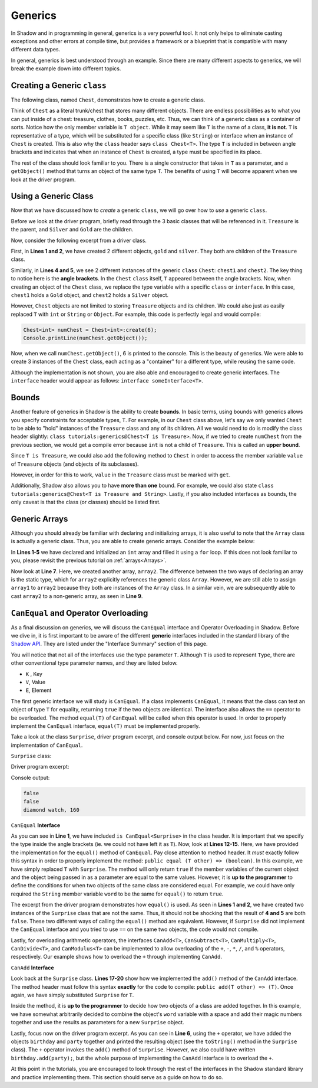 Generics
--------

In Shadow and in programming in general, generics is a very powerful tool. It not only helps to eliminate casting exceptions and other errors at compile time, but provides a framework or a blueprint that is compatible with many different data types. 

In general, generics is best understood through an example. Since there are many different aspects to generics, we will break the example down into different topics. 

Creating a Generic ``class``
^^^^^^^^^^^^^^^^^^^^^^^^^^^^^

The following class, named ``Chest``, demonstrates how to create a generic class. 

.. code-block:: shadow
    :linenos: 

    class tutorials:generics@Chest<T>
    {
        T object; 
	
        public create(T value)
        {
            object = value; 
        }
	
        public getObject() => (T)
        {
            return object; 
        }
        public getValue() => (double)
	{
	    return object->value; 
	}
    }

Think of ``Chest`` as a literal trunk/chest that stores many different objects. There are endless possibilities as to what you can put inside of a chest: treasure, clothes, books, puzzles, etc. Thus, we can think of a generic class as a container of sorts. Notice how the only member variable is ``T object``. While it may seem like ``T`` is the name of a class, **it is not**. ``T`` is representative of a type, which will be substituted for a specific class (like ``String``) or interface when an instance of ``Chest`` is created. 
This is also why the ``class`` header says ``class Chest<T>``. The type ``T`` is included in between angle brackets and indicates that when an instance of ``Chest`` is created, a type must be specified in its place. 

The rest of the class should look familiar to you. There is a single constructor that takes in ``T`` as a parameter, and a ``getObject()`` method that turns an object of the same type ``T``. The benefits of using ``T`` will become apparent when we look at the driver program. 

Using a Generic Class
^^^^^^^^^^^^^^^^^^^^^^

Now that we have discussed how to *create* a generic ``class``, we will go over how to *use* a generic ``class``. 

Before we look at the driver program, briefly read through the 3 basic classes that will be referenced in it. ``Treasure`` is the parent, and ``Silver`` and ``Gold`` are the children. 

.. code-block:: shadow
    :linenos: 

    class Treasure
    {
        double value; 
	
        public create(double v)
        {
            value = v; 
        }
    }

.. code-block:: shadow
    :linenos: 

    class Gold is Treasure
    {
        public create(double v)
        {
	    super(v); 
        }
    }


.. code-block:: shadow
    :linenos: 

    class Silver is Treasure
    {
        public create(double v)
        {
            super(v); 
        }
    }

Now, consider the following excerpt from a driver class. 

.. code-block:: shadow
    :linenos: 

    Silver silver = Silver:create(10283.60); 
    Gold gold = Gold:create(230953.34); 

    Chest<Silver> chest1 = Chest<Silver>:create(silver); 
    Chest<Gold> chest2 = Chest<Gold>:create(gold); 

First, in **Lines 1 and 2**, we have created 2 different objects, ``gold`` and ``silver``. They both are children of the ``Treasure`` class. 

Similarly, in **Lines 4 and 5**, we see 2 different instances of the generic ``class`` ``Chest``: ``chest1`` and ``chest2``. The key thing to notice here is the **angle brackets**. In the ``Chest`` ``class`` itself, ``T`` appeared between the angle brackets. Now, when creating an object of the ``Chest`` class, we replace the type variable with a specific ``class`` or ``interface``. In this case, ``chest1`` holds a ``Gold`` object, and ``chest2`` holds a ``Silver`` object. 

However, ``Chest`` objects are not limited to storing  ``Treasure`` objects and its children. We could also just as easily replaced ``T`` with ``int`` or ``String`` or ``Object``. For example, this code is perfectly legal and would compile: 

.. code-block:: shadow

    Chest<int> numChest = Chest<int>:create(6); 
    Console.printLine(numChest.getObject()); 

Now, when we call ``numChest.getObject()``, 6 is printed to the console. This is the beauty of generics. We were able to create 3 instances of the ``Chest`` class, each acting as a "container" for a different type, while reusing the same code. 

Although the implementation is not shown, you are also able and encouraged to create generic interfaces. The ``interface`` header would appear as follows: ``interface someInterface<T>``. 

Bounds
^^^^^^^ 

Another feature of generics in Shadow is the ability to create **bounds**. In basic terms, using bounds with generics allows you specify constraints for acceptable types, ``T``. For example, in our ``Chest`` class above, let's say we only wanted ``Chest`` to be able to "hold" instances of the ``Treasure`` class and any of its children. All we would need to do is modify the class header slightly: ``class tutorials:generics@Chest<T is Treasure>``. Now, if we tried to create ``numChest`` from the previous section, we would get a compile error because ``int`` is not a child of ``Treasure``. This is called an **upper bound**. 

Since ``T is Treasure``, we could also add the following method to ``Chest`` in order to access the member variable ``value`` of ``Treasure`` objects (and objects of its subclasses). 

.. code-block:: shadow
    :linenos: 

    public getValue() => (double)
    {
        return object->value; 
    }

However, in order for this to work, ``value`` in the ``Treasure`` class must be marked with ``get``. 



Additionally, Shadow also allows you to have **more than one** bound. For example, we could also state ``class tutorials:generics@Chest<T is Treasure and String>``. Lastly, if you also included interfaces as bounds, the only caveat is that the class (or classes) should be listed first.

Generic Arrays
^^^^^^^^^^^^^^

Although you should already be familiar with declaring and initializing arrays, it is also useful to note that the ``Array`` class is actually a generic class. Thus, you are able to create generic arrays. Consider the example below: 

.. code-block:: shadow
    :linenos:

    int[] array1 = int:create[10]; 
    for(int i = 0; i < array1->size; i += 1)
    {
        array1[i] = 7 + (2 * i); 
    }
		
    Array<int> array2 = array1; 
		
    int[] array3 = cast<int[]>(array2); 
				

In  **Lines 1-5** we have declared and initialized an ``int`` array and filled it using a ``for`` loop. If this does not look familiar to you, please revisit the previous tutorial on :ref:`arrays<Arrays>`. 

Now look at **Line 7**. Here, we created another array, ``array2``. The difference between the two ways of declaring an array is the static type, which for ``array2`` explicitly references the generic class ``Array``. However, we are still able to assign ``array1`` to ``array2`` because they both are instances of the ``Array`` class. In a similar vein, we are subsequently able to cast ``array2`` to a non-generic array, as seen in **Line 9**. 


``CanEqual`` and Operator Overloading
^^^^^^^^^^^^^^^^^^^^^^^^^^^^^^^^^^^^^

As a final discussion on generics, we will discuss the ``CanEqual`` interface and Operator Overloading in Shadow. Before we dive in, it is first important to be aware of the different **generic** interfaces included in the standard library of the `Shadow API <http://shadow-language.org/documentation/shadow/standard/$package-summary.html>`_. They are listed under the "Interface Summary" section of this page. 

You will notice that not all of the interfaces use the type parameter ``T``. Although ``T`` is used to represent ``Type``, there are other conventional type parameter names, and they are listed below. 

* ``K`` , Key
* ``V``, Value
* ``E``, Element

The first generic interface we will study is ``CanEqual``. If a class implements ``CanEqual``,  it means that the class can test an object of type ``T`` for equality, returning ``true`` if the two objects are identical. The interface also allows the ``==`` operator to be overloaded. The method ``equal(T)`` of ``CanEqual`` will be called when this operator is used. In order to properly implement the ``CanEqual`` interface, ``equal(T)`` must be implemented properly. 

Take a look at the class ``Surprise``, driver program excerpt, and console output below. For now, just focus on the implementation of ``CanEqual``.

``Surprise`` class: 

.. code-block:: shadow
    :linenos:

    class tutorials:generics@Surprise is CanEqual<Surprise> and CanAdd<Surprise>
    {
        get String word; 
	get int magicNumber; 
	
	public create(String w, int m)
	{
	    word = w; 
	    magicNumber = m;  
	}
	
	public equal(Surprise other) => (boolean)
	{
	    return word == other:word and magicNumber == other:magicNumber; 
	}
	
	public add(Surprise other) => (Surprise)
        {
            return Surprise:create(word # " " # other:word, magicNumber + other:magicNumber); 
        }
    
        public readonly toString() => (String) 
        {
    	    return # word # ", " # magicNumber; 
        }
    }
	
Driver program excerpt: 

.. code-block:: shadow
    :linenos:

    Surprise birthday = Surprise:create("diamond", 57); 
    Surprise party = Surprise:create("watch", 103); 
		
    Console.printLine(birthday.equal(party)); 
    Console.printLine(birthday == party); 
    Console.printLine(birthday + party); 
	
	
Console output: 

.. code-block:: console

    false
    false
    diamond watch, 160
	
``CanEqual`` **Interface**

As you can see in **Line 1**, we have included ``is CanEqual<Surprise>`` in the class header. It is important that we specify the type inside the angle brackets (ie. we could not have left it as ``T``). Now, look at **Lines 12-15**. Here, we have provided the implementation for the ``equal()`` method of ``CanEqual``. Pay close attention to method header. It *must* exactly follow this syntax in order to properly implement the method: ``public equal (T other) => (boolean)``. In this example, we have simply replaced ``T`` with ``Surprise``. The method will only return ``true`` if the member variables of the current object and the object being passed in as a parameter are equal to the same values. However, it is **up to the programmer** to define the conditions for when two objects of the same class are considered equal. For example, we could have only required the ``String`` member variable ``word`` to be the same for ``equal()`` to return ``true``. 

The excerpt from the driver program demonstrates how ``equal()`` is used. As seen in **Lines 1 and 2**, we have created two instances of the ``Surprise`` class that are not the same. Thus, it should not be shocking that the result of **4 and 5** are both ``false``. These two different ways of calling the ``equal()`` method are equivalent. However, if ``Surprise`` did not implement the ``CanEqual`` interface and you tried to use ``==`` on the same two objects, the code would not compile. 

Lastly,  for overloading arithmetic operators, the interfaces ``CanAdd<T>``, ``CanSubtract<T>``, ``CanMultiply<T>``, ``CanDivide<T>``, and ``CanModulus<T>`` can be implemented to allow overloading of the ``+``, ``-``, ``*``, ``/``, and ``%`` operators, respectively.  Our example shows how to overload the ``+`` through implementing ``CanAdd``. 

``CanAdd`` **Interface**

Look back at the ``Surprise`` class. **Lines 17-20** show how we implemented the ``add()`` method of the ``CanAdd`` interface. The method header must follow this syntax **exactly** for the code to compile: ``public add(T other) => (T)``. Once again, we have simply substituted ``Surprise`` for ``T``. 

Inside the method, it is **up to the programmer** to decide how two objects of a class are added together. In this example, we have somewhat arbitrarily decided to combine the object's ``word`` variable with a space and add their magic numbers together and use the results as parameters for a new ``Surprise`` object. 

Lastly, focus now on the driver program excerpt.  As you can see in **Line 6**, using the ``+`` operator, we have added the objects ``birthday`` and ``party`` together and printed the resulting object (see the ``toString()`` method in the ``Surprise`` class). The ``+`` operator invokes the ``add()`` method of ``Surprise``. However, we also could have written ``birthday.add(party);``, but the whole purpose of implementing the ``CanAdd`` interface is to overload the ``+``. 

At this point in the tutorials, you are encouraged to look through the rest of the interfaces in the Shadow standard library and practice implementing them. This section should serve as a guide on how to do so. 














  












